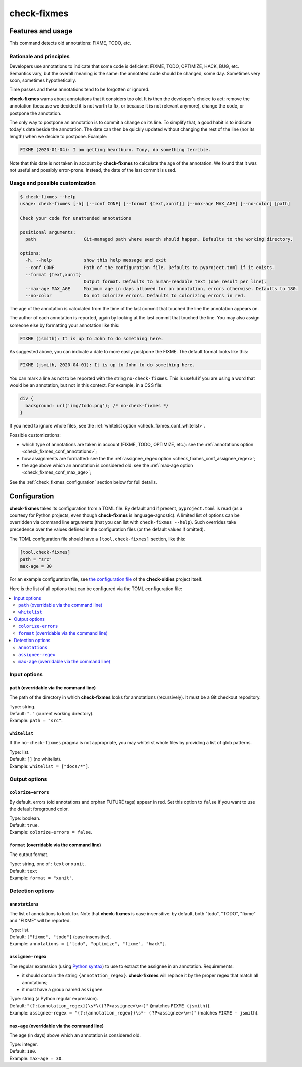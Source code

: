 ============
check-fixmes
============

Features and usage
==================

This command detects old annotations: FIXME, TODO, etc.


Rationale and principles
------------------------

Developers use annotations to indicate that some code is deficient:
FIXME, TODO, OPTIMIZE, HACK, BUG, etc. Semantics vary, but the overall
meaning is the same: the annotated code should be changed, some day.
Sometimes very soon, sometimes hypothetically.

Time passes and these annotations tend to be forgotten or ignored.

**check-fixmes** warns about annotations that it considers too old. It
is then the developer's choice to act: remove the annotation (because
we decided it is not worth to fix, or because it is not relevant
anymore), change the code, or postpone the annotation.

The only way to postpone an annotation is to commit a change on its
line. To simplify that, a good habit is to indicate today's date
beside the annotation. The date can then be quickly updated without
changing the rest of the line (nor its length) when we decide to
postpone.  Example:

.. code-block:: text

    FIXME (2020-01-04): I am getting heartburn. Tony, do something terrible.

Note that this date is not taken in account by **check-fixmes** to
calculate the age of the annotation. We found that it was not useful
and possibly error-prone. Instead, the date of the last commit is
used.


Usage and possible customization
--------------------------------

.. code-block:: console

    $ check-fixmes --help
    usage: check-fixmes [-h] [--conf CONF] [--format {text,xunit}] [--max-age MAX_AGE] [--no-color] [path]

    Check your code for unattended annotations

    positional arguments:
      path                  Git-managed path where search should happen. Defaults to the working directory.

    options:
      -h, --help            show this help message and exit
      --conf CONF           Path of the configuration file. Defaults to pyproject.toml if it exists.
      --format {text,xunit}
                            Output format. Defaults to human-readable text (one result per line).
      --max-age MAX_AGE     Maximum age in days allowed for an annotation, errors otherwise. Defaults to 180.
      --no-color            Do not colorize errors. Defaults to colorizing errors in red.


The age of the annotation is calculated from the time of the last
commit that touched the line the annotation appears on.

The author of each annotation is reported, again by looking at the
last commit that touched the line. You may also assign someone else
by formatting your annotation like this:

.. code-block:: text

    FIXME (jsmith): It is up to John to do something here.

As suggested above, you can indicate a date to more easily postpone
the FIXME. The default format looks like this:

.. code-block:: text

    FIXME (jsmith, 2020-04-01): It is up to John to do something here.

You can mark a line as not to be reported with the string
``no-check-fixmes``. This is useful if you are using a word that would
be an annotation, but not in this context. For example, in a CSS file:

.. code-block:: css

    div {
      background: url('img/todo.png'); /* no-check-fixmes */
    }

If you need to ignore whole files, see the :ref:`whitelist option
<check_fixmes_conf_whitelist>`.

Possible customizations:

- which type of annotations are taken in account (FIXME, TODO,
  OPTIMIZE, etc.): see the :ref:`annotations option
  <check_fixmes_conf_annotations>`;

- how assignments are formatted: see the the :ref:`assignee_regex
  option <check_fixmes_conf_assignee_regex>`;

- the age above which an annotation is considered old: see the
  :ref:`max-age option <check_fixmes_conf_max_age>`;

See the :ref:`check_fixmes_configuration` section below for full details.


.. _check_fixmes_configuration:

Configuration
=============

**check-fixmes** takes its configuration from a TOML file. By default
and if present, ``pyproject.toml`` is read (as a courtesy for Python
projects, even though **check-fixmes** is language-agnostic). A
limited list of options can be overridden via command line arguments
(that you can list with ``check-fixmes --help``). Such overrides take
precedence over the values defined in the configuration files (or the
default values if omitted).

The TOML configuration file should have a ``[tool.check-fixmes]``
section, like this:

.. code-block:: toml

    [tool.check-fixmes]
    path = "src"
    max-age = 30

For an example configuration file, see `the configuration file
<https://github.com/Polyconseil/check-oldies/blob/master/pyproject.toml#L1-L14>`_
of the **check-oldies** project itself.

Here is the list of all options that can be configured via the TOML
configuration file:

.. contents::
   :local:
   :depth: 2


Input options
-------------

.. _check_fixmes_conf_path:

``path`` (overridable via the command line)
...........................................

The path of the directory in which **check-fixmes** looks for
annotations (recursively). It must be a Git checkout repository.

| Type: string.
| Default: ``"."`` (current working directory).
| Example: ``path = "src"``.


.. _check_fixmes_conf_whitelist:

``whitelist``
.............

If the ``no-check-fixmes`` pragma is not appropriate, you may
whitelist whole files by providing a list of glob patterns.

| Type: list.
| Default: ``[]`` (no whitelist).
| Example: ``whitelist = ["docs/*"]``.


Output options
--------------

.. _check_fixmes_conf_colorize_errors:

``colorize-errors``
...................

By default, errors (old annotations and orphan FUTURE tags) appear
in red. Set this option to ``false`` if you want to use the
default foreground color.

| Type: boolean.
| Default: ``true``.
| Example: ``colorize-errors = false``.


.. _check_fixmes_conf_format:

``format`` (overridable via the command line)
.............................................

The output format.

| Type: string, one of : ``text`` or ``xunit``.
| Default: ``text``
| Example: ``format = "xunit"``.


Detection options
-----------------

.. _check_fixmes_conf_annotations:

``annotations``
...............

The list of annotations to look for. Note that **check-fixmes** is
case insensitive: by default, both "todo", "TODO", "fixme" and
"FIXME" will be reported.

| Type: list.
| Default: ``["fixme", "todo"]`` (case insensitive).
| Example: ``annotations = ["todo", "optimize", "fixme", "hack"]``.


.. _check_fixmes_conf_assignee_regex:

``assignee-regex``
..................

The regular expression (using `Python syntax`_) to use to extract the
assignee in an annotation. Requirements:

- it should contain the string ``{annotation_regex}``.
  **check-fixmes** will replace it by the proper regex that match
  all annotations;

- it must have a group named ``assignee``.

| Type: string (a Python regular expression).
| Default: ``"(?:{annotation_regex})\s*\((?P<assignee>\w+)"`` (matches ``FIXME (jsmith)``).
| Example: ``assignee-regex = "(?:{annotation_regex})\s*- (?P<assignee>\w+)"`` (matches ``FIXME - jsmith``).

.. _Python syntax: https://docs.python.org/3/library/re.html#regular-expression-syntax


.. _check_fixmes_conf_max_age:

``max-age`` (overridable via the command line)
..............................................

The age (in days) above which an annotation is considered old.

| Type: integer.
| Default: ``180``.
| Example: ``max-age = 30``.
